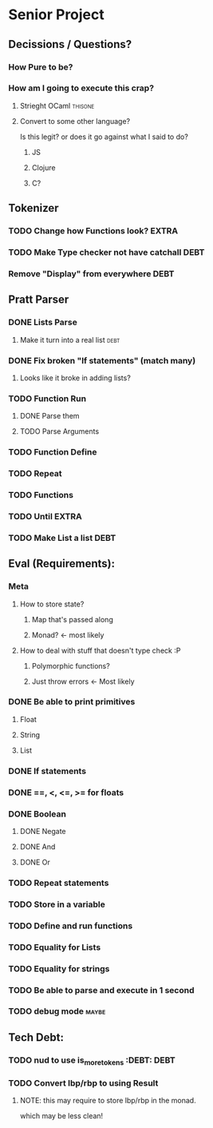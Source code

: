 *  Senior Project 
** Decissions / Questions?
*** How Pure to be?
*** How am I going to execute this crap?
**** Strieght OCaml :thisone:
**** Convert to some other language?
Is this legit? or does it go against what I said to do?
***** JS
***** Clojure
***** C?
** Tokenizer
*** TODO Change how Functions look?                                   :EXTRA:
*** TODO Make Type checker not have catchall                         :DEBT:
*** Remove "Display" from everywhere                                   :DEBT: 
** Pratt Parser
*** DONE Lists Parse
CLOSED: [2015-09-04 Fri 07:22]
:PROPERTIES:
:Effort:
:END:
:LOGBOOK:
CLOCK: [2015-09-03 Thu 21:02]--[2015-09-03 Thu 21:27] =>  0:25
:END:
**** Make it turn into a real list :debt:
*** DONE Fix broken "If statements" (match many)
CLOSED: [2015-09-07 Mon 11:05]
**** Looks like it broke in adding lists?
*** TODO Function Run 
***** DONE Parse them 
CLOSED: [2015-09-07 Mon 14:06]
***** TODO Parse Arguments
*** TODO Function Define
*** TODO Repeat
*** TODO Functions
*** TODO Until :EXTRA:
*** TODO Make List a list :DEBT:
** Eval (Requirements):
*** Meta
**** How to store state?
***** Map that's passed along
***** Monad? <- most likely
**** How to deal with stuff that doesn't type check :P
***** Polymorphic functions?
***** Just throw errors <- Most likely
*** DONE Be able to print primitives
CLOSED: [2015-09-07 Mon 14:56]
**** Float
**** String
**** List
*** DONE If statements
CLOSED: [2015-09-07 Mon 14:56]
*** DONE ==, <, <=, >= for floats
CLOSED: [2015-09-07 Mon 15:21]
*** DONE Boolean
CLOSED: [2015-09-07 Mon 15:24]
**** DONE Negate
CLOSED: [2015-09-07 Mon 15:52]
**** DONE And
CLOSED: [2015-09-07 Mon 15:52]
**** DONE Or
CLOSED: [2015-09-07 Mon 15:52]
*** TODO Repeat statements
*** TODO Store in a variable
*** TODO Define and run functions
*** TODO Equality for Lists
*** TODO Equality for strings
*** TODO Be able to parse and execute in 1 second
*** TODO debug  mode                                                 :maybe:
** Tech Debt:
*** TODO nud to use is_more_tokens :DEBT:                              :DEBT: 
*** TODO Convert lbp/rbp to using Result
**** NOTE: this may require to store lbp/rbp in the monad.
which may be less clean!

